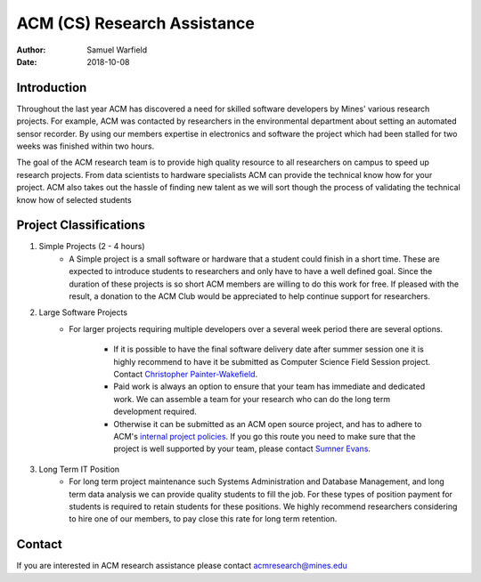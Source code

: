 ACM (CS) Research Assistance
============================

:Author: Samuel Warfield
:Date: 2018-10-08

Introduction
------------

Throughout the last year ACM has discovered a need for skilled software 
developers by Mines' various research projects. For example, ACM was contacted
by researchers in the environmental department about setting an automated
sensor recorder. By using our members expertise in electronics and software the
project which had been stalled for two weeks was finished within two hours.

The goal of the ACM research team is to provide high quality resource to all
researchers on campus to speed up research projects. From data scientists to
hardware specialists ACM can provide the technical know how for your project.
ACM also takes out the hassle of finding new talent as we will sort though the
process of validating the technical know how of selected students

Project Classifications
-----------------------

1. Simple Projects (2 - 4 hours)
    - A Simple project is a small software or hardware that a student could finish
      in a short time. These are expected to introduce students to researchers and
      only have to have a well defined goal. Since the duration of these projects is
      so short ACM members are willing to do this work for free. If pleased with the result, a
      donation to the ACM Club would be appreciated to help continue support for
      researchers.
#. Large Software Projects
    - For larger projects requiring multiple developers over a several week
      period there are several options. 
        - If it is possible to have the final software delivery date after 
          summer session one it is highly recommend to have it be submitted 
          as Computer Science Field Session project.
          Contact `Christopher Painter-Wakefield <cpainter@mines.edu>`_.
        - Paid work is always an option to ensure that your team has
          immediate and dedicated work. We can assemble a team for your
          research who can do the long term development required.
        - Otherwise it can be submitted as an ACM open source project, and
          has to adhere to ACM's `internal project policies`__. If you go
          this route you need to make sure that the project is well supported
          by your team, please contact `Sumner Evans <jonathanevans@mines.edu>`_.
#. Long Term IT Position
    - For long term project maintenance such Systems Administration and
      Database Management, and long term data analysis we can provide quality
      students to fill the job. For these types of position payment for 
      students is required to retain students for these positions. 
      We highly recommend researchers considering to hire one of our members, 
      to pay close this rate for long term retention.

Contact
-------
If you are interested in ACM research assistance please contact acmresearch@mines.edu

.. _Projects: https://coloradoschoolofmines.gitlab.io/acm-officer-resources/project-coordination.html#project-requirements
__ Projects_